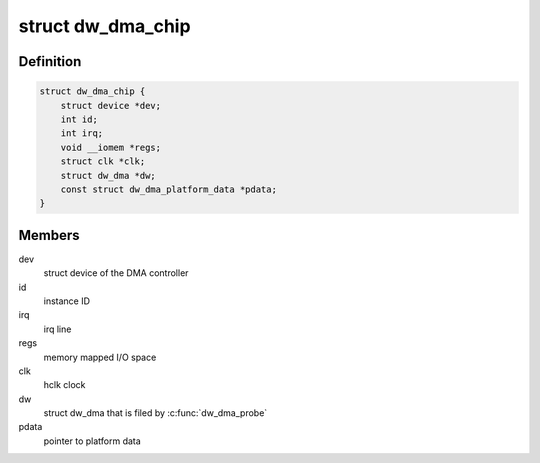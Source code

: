 .. -*- coding: utf-8; mode: rst -*-
.. src-file: include/linux/dma/dw.h

.. _`dw_dma_chip`:

struct dw_dma_chip
==================

.. c:type:: struct dw_dma_chip

    representation of DesignWare DMA controller hardware

.. _`dw_dma_chip.definition`:

Definition
----------

.. code-block:: c

    struct dw_dma_chip {
        struct device *dev;
        int id;
        int irq;
        void __iomem *regs;
        struct clk *clk;
        struct dw_dma *dw;
        const struct dw_dma_platform_data *pdata;
    }

.. _`dw_dma_chip.members`:

Members
-------

dev
    struct device of the DMA controller

id
    instance ID

irq
    irq line

regs
    memory mapped I/O space

clk
    hclk clock

dw
    struct dw_dma that is filed by \ :c:func:`dw_dma_probe`\ 

pdata
    pointer to platform data

.. This file was automatic generated / don't edit.

